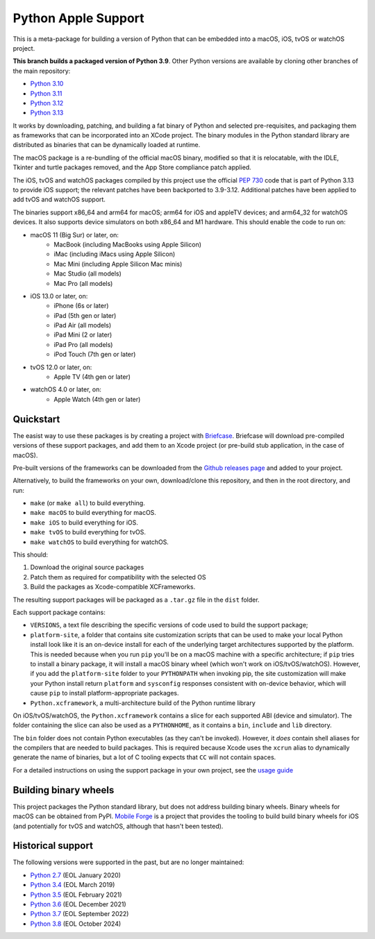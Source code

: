 Python Apple Support
====================

This is a meta-package for building a version of Python that can be embedded
into a macOS, iOS, tvOS or watchOS project.

**This branch builds a packaged version of Python 3.9**.
Other Python versions are available by cloning other branches of the main
repository:

* `Python 3.10 <https://github.com/beeware/Python-Apple-support/tree/3.10>`__
* `Python 3.11 <https://github.com/beeware/Python-Apple-support/tree/3.11>`__
* `Python 3.12 <https://github.com/beeware/Python-Apple-support/tree/3.12>`__
* `Python 3.13 <https://github.com/beeware/Python-Apple-support/tree/3.13>`__

It works by downloading, patching, and building a fat binary of Python and
selected pre-requisites, and packaging them as frameworks that can be
incorporated into an XCode project. The binary modules in the Python standard
library are distributed as binaries that can be dynamically loaded at runtime.

The macOS package is a re-bundling of the official macOS binary, modified so that
it is relocatable, with the IDLE, Tkinter and turtle packages removed, and the
App Store compliance patch applied.

The iOS, tvOS and watchOS packages compiled by this project use the official
`PEP 730 <https://peps.python.org/pep-0730/>`__ code that is part of Python 3.13
to provide iOS support; the relevant patches have been backported to 3.9-3.12.
Additional patches have been applied to add tvOS and watchOS support.

The binaries support x86_64 and arm64 for macOS; arm64 for iOS and appleTV
devices; and arm64_32 for watchOS devices. It also supports device simulators on
both x86_64 and M1 hardware. This should enable the code to run on:

* macOS 11 (Big Sur) or later, on:
    * MacBook (including MacBooks using Apple Silicon)
    * iMac (including iMacs using Apple Silicon)
    * Mac Mini (including Apple Silicon Mac minis)
    * Mac Studio (all models)
    * Mac Pro (all models)
* iOS 13.0 or later, on:
    * iPhone (6s or later)
    * iPad (5th gen or later)
    * iPad Air (all models)
    * iPad Mini (2 or later)
    * iPad Pro (all models)
    * iPod Touch (7th gen or later)
* tvOS 12.0 or later, on:
    * Apple TV (4th gen or later)
* watchOS 4.0 or later, on:
    * Apple Watch (4th gen or later)

Quickstart
----------

The easist way to use these packages is by creating a project with `Briefcase
<https://github.com/beeware/briefcase>`__. Briefcase will download pre-compiled
versions of these support packages, and add them to an Xcode project (or
pre-build stub application, in the case of macOS).

Pre-built versions of the frameworks can be downloaded from the `Github releases page
<https://github.com/beeware/Python-Apple-support/releases>`__ and added to your project.

Alternatively, to build the frameworks on your own, download/clone this
repository, and then in the root directory, and run:

* ``make`` (or ``make all``) to build everything.
* ``make macOS`` to build everything for macOS.
* ``make iOS`` to build everything for iOS.
* ``make tvOS`` to build everything for tvOS.
* ``make watchOS`` to build everything for watchOS.

This should:

1. Download the original source packages
2. Patch them as required for compatibility with the selected OS
3. Build the packages as Xcode-compatible XCFrameworks.

The resulting support packages will be packaged as a ``.tar.gz`` file
in the ``dist`` folder.

Each support package contains:

* ``VERSIONS``, a text file describing the specific versions of code used to build the
  support package;
* ``platform-site``, a folder that contains site customization scripts that can be used
  to make your local Python install look like it is an on-device install for each of the
  underlying target architectures supported by the platform. This is needed because when
  you run ``pip`` you'll be on a macOS machine with a specific architecture; if ``pip``
  tries to install a binary package, it will install a macOS binary wheel (which won't
  work on iOS/tvOS/watchOS). However, if you add the ``platform-site`` folder to your
  ``PYTHONPATH`` when invoking pip, the site customization will make your Python install
  return ``platform`` and ``sysconfig`` responses consistent with on-device behavior,
  which will cause ``pip`` to install platform-appropriate packages.
* ``Python.xcframework``, a multi-architecture build of the Python runtime library

On iOS/tvOS/watchOS, the ``Python.xcframework`` contains a
slice for each supported ABI (device and simulator). The folder containing the
slice can also be used as a ``PYTHONHOME``, as it contains a ``bin``, ``include``
and ``lib`` directory.

The ``bin`` folder does not contain Python executables (as they can't be
invoked). However, it *does* contain shell aliases for the compilers that are
needed to build packages. This is required because Xcode uses the ``xcrun``
alias to dynamically generate the name of binaries, but a lot of C tooling
expects that ``CC`` will not contain spaces.

For a detailed instructions on using the support package in your own project,
see the `usage guide <./USAGE.md>`__

Building binary wheels
----------------------

This project packages the Python standard library, but does not address building
binary wheels. Binary wheels for macOS can be obtained from PyPI. `Mobile Forge
<https://github.com/beeware/mobile-forge>`__ is a project that provides the
tooling to build build binary wheels for iOS (and potentially for tvOS and
watchOS, although that hasn't been tested).

Historical support
------------------

The following versions were supported in the past, but are no longer
maintained:

* `Python 2.7 <https://github.com/beeware/Python-Apple-support/tree/2.7>`__ (EOL January 2020)
* `Python 3.4 <https://github.com/beeware/Python-Apple-support/tree/3.4>`__ (EOL March 2019)
* `Python 3.5 <https://github.com/beeware/Python-Apple-support/tree/3.5>`__ (EOL February 2021)
* `Python 3.6 <https://github.com/beeware/Python-Apple-support/tree/3.6>`__ (EOL December 2021)
* `Python 3.7 <https://github.com/beeware/Python-Apple-support/tree/3.7>`__ (EOL September 2022)
* `Python 3.8 <https://github.com/beeware/Python-Apple-support/tree/3.8>`__ (EOL October 2024)
